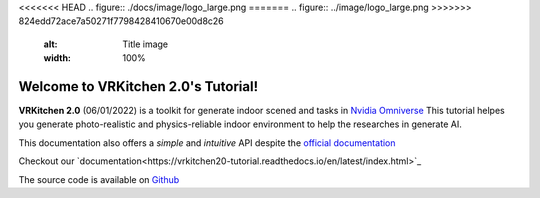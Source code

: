 <<<<<<< HEAD
.. figure:: ./docs/image/logo_large.png
=======
.. figure:: ../image/logo_large.png
>>>>>>> 824edd72ace7a50271f7798428410670e00d8c26
   :alt: Title image
   :width: 100%

Welcome to VRKitchen 2.0's Tutorial!
=========================================================================================

**VRKitchen 2.0** (06/01/2022) is a toolkit for generate indoor scened and tasks in `Nvidia Omniverse <https://www.nvidia.com/en-us/omniverse/>`_
This tutorial helpes you generate photo-realistic and physics-reliable indoor environment to help the researches in generate AI.

This documentation also offers a *simple* and *intuitive* API despite the `official documentation <https://docs.omniverse.nvidia.com/py/kit/docs/api/>`_ 

Checkout our `documentation<https://vrkitchen20-tutorial.readthedocs.io/en/latest/index.html>`_

The source code is available on `Github <https://github.com/yizhouzhao/GenMotion>`_